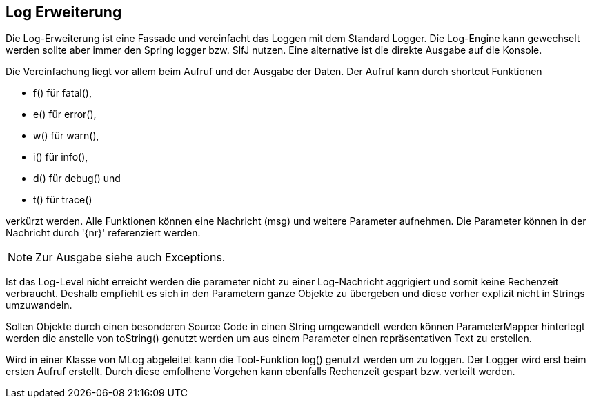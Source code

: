 //@manual

== Log Erweiterung

Die Log-Erweiterung ist eine Fassade und vereinfacht das Loggen mit dem Standard Logger.
Die Log-Engine kann gewechselt werden sollte aber immer den Spring logger bzw. SlfJ
nutzen. Eine alternative ist die direkte Ausgabe auf die Konsole.

Die Vereinfachung liegt vor allem beim Aufruf und der Ausgabe der Daten. Der Aufruf kann durch
shortcut Funktionen 

* f() für fatal(), 
* e() für error(), 
* w() für warn(), 
* i() für info(), 
* d() für debug() und 
* t() für trace() 

verkürzt werden. Alle Funktionen können eine Nachricht (msg) und
weitere Parameter aufnehmen. Die Parameter können in der Nachricht durch '{nr}' referenziert
werden.

NOTE: Zur Ausgabe siehe auch Exceptions.

Ist das Log-Level nicht erreicht werden die parameter nicht zu einer Log-Nachricht aggrigiert 
und somit keine Rechenzeit verbraucht. Deshalb empfiehlt es sich in den Parametern ganze
Objekte zu übergeben und diese vorher explizit nicht in Strings umzuwandeln.

Sollen Objekte durch einen besonderen Source Code in einen String umgewandelt werden können
ParameterMapper hinterlegt werden die anstelle von toString() genutzt werden um aus einem
Parameter einen repräsentativen Text zu erstellen.

Wird in einer Klasse von MLog abgeleitet kann die Tool-Funktion log() genutzt werden um
zu loggen. Der Logger wird erst beim ersten Aufruf erstellt. Durch diese emfolhene
Vorgehen kann ebenfalls Rechenzeit gespart bzw. verteilt werden.


